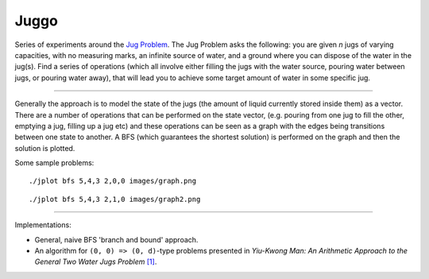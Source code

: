 Juggo
=====

Series of experiments around the `Jug Problem`_. The Jug
Problem asks the following: you are given *n* jugs of varying
capacities, with no measuring marks, an infinite source of
water, and a ground where you can dispose of the water in
the jug(s). Find a series of operations (which all involve
either filling the jugs with the water source, pouring water
between jugs, or pouring water away), that will lead you to
achieve some target amount of water in some specific jug.

---------------

Generally the approach is to model the state of the jugs (the
amount of liquid currently stored inside them) as a vector.
There are a number of operations that can be performed on the
state vector, (e.g. pouring from one jug to fill the other,
emptying a jug, filling up a jug etc) and these operations can
be seen as a graph with the edges being transitions between one
state to another. A BFS (which guarantees the shortest solution)
is performed on the graph and then the solution is plotted.

Some sample problems::

  ./jplot bfs 5,4,3 2,0,0 images/graph.png

.. image:: images/graph.png

::

  ./jplot bfs 5,4,3 2,1,0 images/graph2.png

.. image:: images/graph2.png

-----------------

Implementations:

- General, naive BFS 'branch and bound' approach.
- An algorithm for ``(0, 0) => (0, d)``-type problems presented in
  *Yiu-Kwong Man: An Arithmetic Approach to the General Two Water Jugs Problem* `[1]`_.


.. _`Jug Problem`: http://www.math.tamu.edu/~dallen/hollywood/diehard/diehard.htm
.. _`[1]`: papers/WCE2013_pp145-147.pdf

